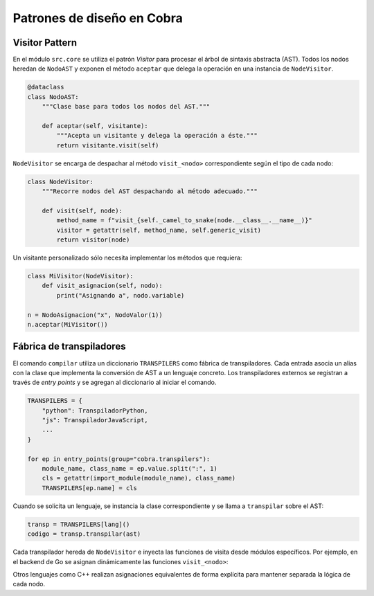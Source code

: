 Patrones de diseño en Cobra
==========================

Visitor Pattern
---------------

En el módulo ``src.core`` se utiliza el patrón *Visitor* para procesar el
árbol de sintaxis abstracta (AST). Todos los nodos heredan de
``NodoAST`` y exponen el método ``aceptar`` que delega la operación en una
instancia de ``NodeVisitor``.

.. code-block:: python

   @dataclass
   class NodoAST:
       """Clase base para todos los nodos del AST."""

       def aceptar(self, visitante):
           """Acepta un visitante y delega la operación a éste."""
           return visitante.visit(self)

``NodeVisitor`` se encarga de despachar al método ``visit_<nodo>``
correspondiente según el tipo de cada nodo:

.. code-block:: python

   class NodeVisitor:
       """Recorre nodos del AST despachando al método adecuado."""

       def visit(self, node):
           method_name = f"visit_{self._camel_to_snake(node.__class__.__name__)}"
           visitor = getattr(self, method_name, self.generic_visit)
           return visitor(node)

Un visitante personalizado sólo necesita implementar los métodos que
requiera:

.. code-block:: python

   class MiVisitor(NodeVisitor):
       def visit_asignacion(self, nodo):
           print("Asignando a", nodo.variable)

   n = NodoAsignacion("x", NodoValor(1))
   n.aceptar(MiVisitor())

Fábrica de transpiladores
------------------------

El comando ``compilar`` utiliza un diccionario ``TRANSPILERS`` como
fábrica de transpiladores. Cada entrada asocia un alias con la clase que
implementa la conversión de AST a un lenguaje concreto.
Los transpiladores externos se registran a través de *entry points* y se
agregan al diccionario al iniciar el comando.

.. code-block:: python

   TRANSPILERS = {
       "python": TranspiladorPython,
       "js": TranspiladorJavaScript,
       ...
   }

   for ep in entry_points(group="cobra.transpilers"):
       module_name, class_name = ep.value.split(":", 1)
       cls = getattr(import_module(module_name), class_name)
       TRANSPILERS[ep.name] = cls

Cuando se solicita un lenguaje, se instancia la clase correspondiente y se
llama a ``transpilar`` sobre el AST:

.. code-block:: python

   transp = TRANSPILERS[lang]()
   codigo = transp.transpilar(ast)

Cada transpilador hereda de ``NodeVisitor`` e inyecta las funciones de
visita desde módulos específicos. Por ejemplo, en el backend de Go se
asignan dinámicamente las funciones ``visit_<nodo>``:

.. code-block:: python
   :emphasize-lines: 12-13

   # Asignar visitantes
   for nombre, funcion in go_nodes.items():
       setattr(TranspiladorGo, f"visit_{nombre}", funcion)

Otros lenguajes como C++ realizan asignaciones equivalentes de forma
explícita para mantener separada la lógica de cada nodo.
